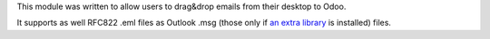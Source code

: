This module was written to allow users to drag&drop emails from their desktop to Odoo.

It supports as well RFC822 .eml files as Outlook .msg (those only if `an extra library <https://github.com/mattgwwalker/msg-extractor>`_ is installed) files.
